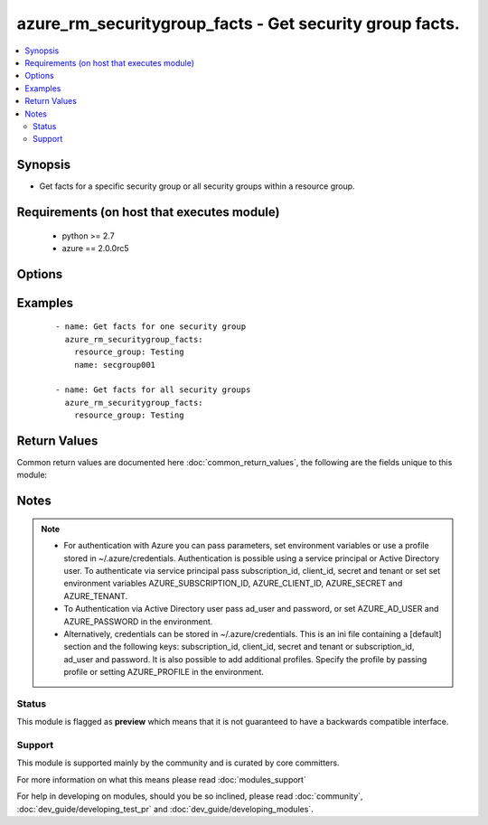 .. _azure_rm_securitygroup_facts:


azure_rm_securitygroup_facts - Get security group facts.
++++++++++++++++++++++++++++++++++++++++++++++++++++++++

.. versionadded:: 2.1


.. contents::
   :local:
   :depth: 2


Synopsis
--------

* Get facts for a specific security group or all security groups within a resource group.


Requirements (on host that executes module)
-------------------------------------------

  * python >= 2.7
  * azure == 2.0.0rc5


Options
-------

.. raw:: html

    <table border=1 cellpadding=4>
    <tr>
    <th class="head">parameter</th>
    <th class="head">required</th>
    <th class="head">default</th>
    <th class="head">choices</th>
    <th class="head">comments</th>
    </tr>
                <tr><td>ad_user<br/><div style="font-size: small;"></div></td>
    <td>no</td>
    <td></td>
        <td></td>
        <td><div>Active Directory username. Use when authenticating with an Active Directory user rather than service principal.</div>        </td></tr>
                <tr><td>client_id<br/><div style="font-size: small;"></div></td>
    <td>no</td>
    <td></td>
        <td></td>
        <td><div>Azure client ID. Use when authenticating with a Service Principal.</div>        </td></tr>
                <tr><td>name<br/><div style="font-size: small;"></div></td>
    <td>no</td>
    <td></td>
        <td></td>
        <td><div>Only show results for a specific security group.</div>        </td></tr>
                <tr><td>password<br/><div style="font-size: small;"></div></td>
    <td>no</td>
    <td></td>
        <td></td>
        <td><div>Active Directory user password. Use when authenticating with an Active Directory user rather than service principal.</div>        </td></tr>
                <tr><td>profile<br/><div style="font-size: small;"></div></td>
    <td>no</td>
    <td></td>
        <td></td>
        <td><div>Security profile found in ~/.azure/credentials file.</div>        </td></tr>
                <tr><td>resource_group<br/><div style="font-size: small;"></div></td>
    <td>yes</td>
    <td></td>
        <td></td>
        <td><div>Name of the resource group to use.</div>        </td></tr>
                <tr><td>secret<br/><div style="font-size: small;"></div></td>
    <td>no</td>
    <td></td>
        <td></td>
        <td><div>Azure client secret. Use when authenticating with a Service Principal.</div>        </td></tr>
                <tr><td>subscription_id<br/><div style="font-size: small;"></div></td>
    <td>no</td>
    <td></td>
        <td></td>
        <td><div>Your Azure subscription Id.</div>        </td></tr>
                <tr><td>tags<br/><div style="font-size: small;"></div></td>
    <td>no</td>
    <td></td>
        <td></td>
        <td><div>Limit results by providing a list of tags. Format tags as 'key' or 'key:value'.</div>        </td></tr>
                <tr><td>tenant<br/><div style="font-size: small;"></div></td>
    <td>no</td>
    <td></td>
        <td></td>
        <td><div>Azure tenant ID. Use when authenticating with a Service Principal.</div>        </td></tr>
        </table>
    </br>



Examples
--------

 ::

        - name: Get facts for one security group
          azure_rm_securitygroup_facts:
            resource_group: Testing
            name: secgroup001
    
        - name: Get facts for all security groups
          azure_rm_securitygroup_facts:
            resource_group: Testing
    

Return Values
-------------

Common return values are documented here :doc:`common_return_values`, the following are the fields unique to this module:

.. raw:: html

    <table border=1 cellpadding=4>
    <tr>
    <th class="head">name</th>
    <th class="head">description</th>
    <th class="head">returned</th>
    <th class="head">type</th>
    <th class="head">sample</th>
    </tr>

        <tr>
        <td> azure_securitygroups </td>
        <td> List containing security group dicts. </td>
        <td align=center> always </td>
        <td align=center> list </td>
        <td align=center>  </td>
    </tr>
        
    </table>
    </br></br>

Notes
-----

.. note::
    - For authentication with Azure you can pass parameters, set environment variables or use a profile stored in ~/.azure/credentials. Authentication is possible using a service principal or Active Directory user. To authenticate via service principal pass subscription_id, client_id, secret and tenant or set set environment variables AZURE_SUBSCRIPTION_ID, AZURE_CLIENT_ID, AZURE_SECRET and AZURE_TENANT.
    - To Authentication via Active Directory user pass ad_user and password, or set AZURE_AD_USER and AZURE_PASSWORD in the environment.
    - Alternatively, credentials can be stored in ~/.azure/credentials. This is an ini file containing a [default] section and the following keys: subscription_id, client_id, secret and tenant or subscription_id, ad_user and password. It is also possible to add additional profiles. Specify the profile by passing profile or setting AZURE_PROFILE in the environment.



Status
~~~~~~

This module is flagged as **preview** which means that it is not guaranteed to have a backwards compatible interface.


Support
~~~~~~~

This module is supported mainly by the community and is curated by core committers.

For more information on what this means please read :doc:`modules_support`


For help in developing on modules, should you be so inclined, please read :doc:`community`, :doc:`dev_guide/developing_test_pr` and :doc:`dev_guide/developing_modules`.
